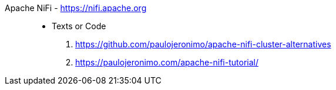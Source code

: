 [#apache-nifi]#Apache NiFi# - https://nifi.apache.org::
* Texts or Code
. https://github.com/paulojeronimo/apache-nifi-cluster-alternatives
. https://paulojeronimo.com/apache-nifi-tutorial/
